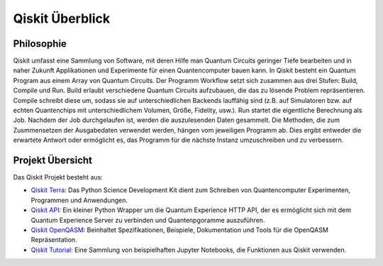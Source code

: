 Qiskit Überblick
================

Philosophie
-----------

Qiskit umfasst eine Sammlung von Software, mit deren Hilfe man Quantum
Circuits geringer Tiefe bearbeiten und in naher Zukunft Applikationen
und Experimente für einen Quantencomputer bauen kann. In Qiskit besteht
ein Quantum Program aus einem Array von Quantum Circuits. Der Programm
Workflow setzt sich zusammen aus drei Stufen: Build, Compile und Run.
Build erlaubt verschiedene Quantum Circuits aufzubauen, die das zu lösende
Problem repräsentieren. Compile schreibt diese um, sodass sie auf
unterschiedlichen Backends lauffähig sind (z.B. auf Simulatoren bzw.
auf echten Quantenchips mit unterschiedlichem Volumen, Größe, Fidelity, usw.).
Run startet die eigentliche Berechnung als Job. Nachdem der Job
durchgelaufen ist, werden die auszulesenden Daten gesammelt. Die Methoden,
die zum Zusmmensetzen der Ausgabedaten verwendet werden, hängen vom
jeweiligen Programm ab. Dies ergibt entweder die erwartete Antwort oder
ermöglicht es, das Programm für die nächste Instanz umzuschreiben und zu
verbessern.

Projekt Übersicht
-----------------
Das Qiskit Projekt besteht aus:

* `Qiskit Terra <https://github.com/Qiskit/qiskit-terra>`_: Das Python
  Science Development Kit dient zum Schreiben von Quantencomputer
  Experimenten, Programmen und Anwendungen.

* `Qiskit API <https://github.com/Qiskit/qiskit-api-py>`_: Ein kleiner
  Python Wrapper um die Quantum Experience HTTP API, der es ermöglicht
  sich mit dem Quantum Experience Server zu verbinden und Quantenpgoramme
  auszuführen.

* `Qiskit OpenQASM <https://github.com/Qiskit/qiskit-openqasm>`_:
  Beinhaltet Spezifikationen, Beispiele, Dokumentation und Tools
  für die OpenQASM Repräsentation.

* `Qiskit Tutorial <https://github.com/Qiskit/qiskit-tutorial>`_: Eine
  Sammlung von beispielhaften Jupyter Notebooks, die Funktionen aus Qiskit
  verwenden.
